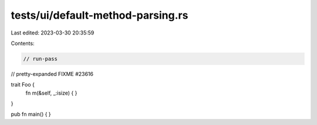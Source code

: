 tests/ui/default-method-parsing.rs
==================================

Last edited: 2023-03-30 20:35:59

Contents:

.. code-block:: rs

    // run-pass
// pretty-expanded FIXME #23616

trait Foo {
    fn m(&self, _:isize) { }
}

pub fn main() { }



